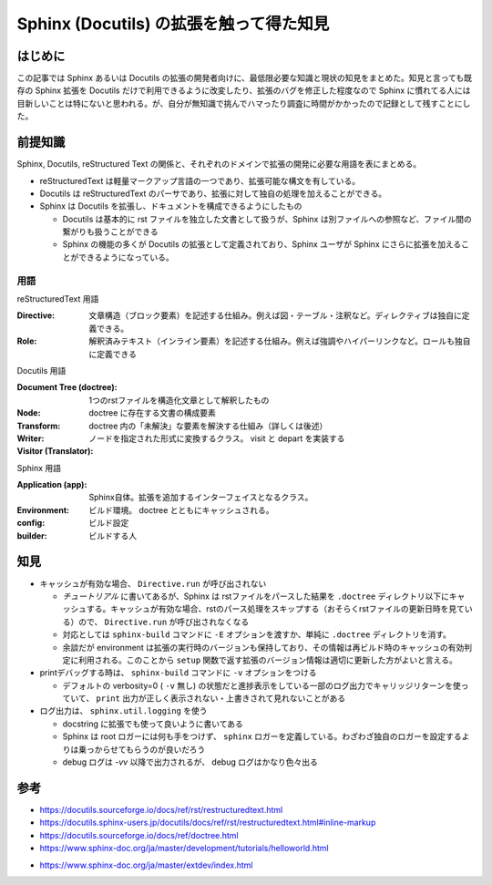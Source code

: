 .. post::
   :tags: Sphinx
   :category: Python

.. meta::
  :description:

====================================================
Sphinx (Docutils) の拡張を触って得た知見
====================================================

はじめに
=========

この記事では Sphinx あるいは Docutils の拡張の開発者向けに、最低限必要な知識と現状の知見をまとめた。知見と言っても既存の Sphinx 拡張を Docutils だけで利用できるように改変したり、拡張のバグを修正した程度なので Sphinx に慣れてる人には目新しいことは特にないと思われる。が、自分が無知識で挑んでハマったり調査に時間がかかったので記録として残すことにした。

前提知識
=========

Sphinx, Docutils, reStructured Text の関係と、それぞれのドメインで拡張の開発に必要な用語を表にまとめる。

* reStructuredText は軽量マークアップ言語の一つであり、拡張可能な構文を有している。
* Docutils は reStructuredText のパーサであり、拡張に対して独自の処理を加えることができる。
* Sphinx は Docutils を拡張し、ドキュメントを構成できるようにしたもの

  * Docutils は基本的に rst ファイルを独立した文書として扱うが、Sphinx は別ファイルへの参照など、ファイル間の繋がりも扱うことができる
  * Sphinx の機能の多くが Docutils の拡張として定義されており、Sphinx ユーザが Sphinx にさらに拡張を加えることができるようになっている。

用語
-----

reStructuredText 用語

:Directive: 文章構造（ブロック要素）を記述する仕組み。例えば図・テーブル・注釈など。ディレクティブは独自に定義できる。
:Role: 解釈済みテキスト（インライン要素）を記述する仕組み。例えば強調やハイパーリンクなど。ロールも独自に定義できる

Docutils 用語

:Document Tree (doctree): 1つのrstファイルを構造化文章として解釈したもの
:Node: doctree に存在する文書の構成要素
:Transform: doctree 内の「未解決」な要素を解決する仕組み（詳しくは後述）
:Writer:
:Visitor (Translator): ノードを指定された形式に変換するクラス。 visit と depart を実装する

Sphinx 用語

:Application (app): Sphinx自体。拡張を追加するインターフェイスとなるクラス。
:Environment: ビルド環境。 doctree とともにキャッシュされる。
:config: ビルド設定
:builder: ビルドする人

知見
========

* キャッシュが有効な場合、 ``Directive.run`` が呼び出されない

  * `チュートリアル` に書いてあるが、Sphinx は rstファイルをパースした結果を ``.doctree`` ディレクトリ以下にキャッシュする。キャッシュが有効な場合、rstのパース処理をスキップする（おそらくrstファイルの更新日時を見ている）ので、 ``Directive.run`` が呼び出されなくなる
  * 対応としては ``sphinx-build`` コマンドに ``-E`` オプションを渡すか、単純に ``.doctree`` ディレクトリを消す。
  * 余談だが environment は拡張の実行時のバージョンも保持しており、その情報は再ビルド時のキャッシュの有効判定に利用される。このことから ``setup`` 関数で返す拡張のバージョン情報は適切に更新した方がよいと言える。

* printデバッグする時は、 ``sphinx-build`` コマンドに ``-v`` オプションをつける

  * デフォルトの verbosity=0 ( ``-v`` 無し) の状態だと進捗表示をしている一部のログ出力でキャリッジリターンを使っていて、 ``print`` 出力が正しく表示されない・上書きされて見れないことがある

* ログ出力は、 ``sphinx.util.logging`` を使う

  * docstring に拡張でも使って良いように書いてある
  * Sphinx は root ロガーには何も手をつけず、 ``sphinx`` ロガーを定義している。わざわざ独自のロガーを設定するよりは乗っからせてもらうのが良いだろう
  * debug ログは `-vv` 以降で出力されるが、 debug ログはかなり色々出る

参考
=====

* https://docutils.sourceforge.io/docs/ref/rst/restructuredtext.html
* https://docutils.sphinx-users.jp/docutils/docs/ref/rst/restructuredtext.html#inline-markup
* https://docutils.sourceforge.io/docs/ref/doctree.html
* https://www.sphinx-doc.org/ja/master/development/tutorials/helloworld.html
+ https://www.sphinx-doc.org/ja/master/extdev/index.html
